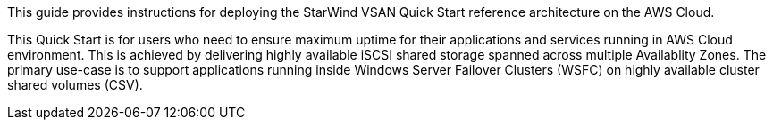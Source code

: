 // Replace the content in <>
// Identify your target audience and explain how/why they would use this Quick Start.
//Avoid borrowing text from third-party websites (copying text from AWS service documentation is fine). Also, avoid marketing-speak, focusing instead on the technical aspect.

This guide provides instructions for deploying the StarWind VSAN Quick Start reference architecture on the AWS Cloud.

This Quick Start is for users who need to ensure maximum uptime for their applications and services running in AWS Cloud environment. This is achieved by delivering highly available iSCSI shared storage spanned across multiple Availablity Zones. The primary use-case is to support applications running inside Windows Server Failover Clusters (WSFC) on highly available cluster shared volumes (CSV).
